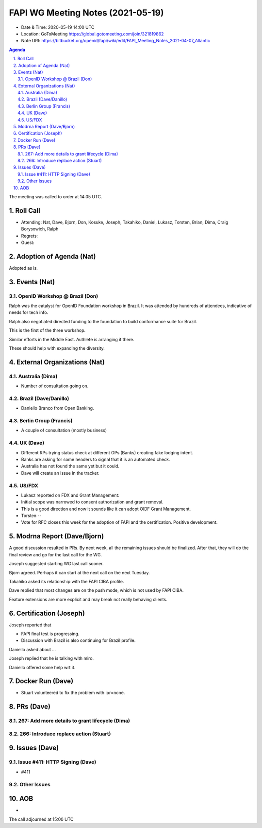 ============================================
FAPI WG Meeting Notes (2021-05-19) 
============================================
* Date & Time: 2020-05-19 14:00 UTC
* Location: GoToMeeting https://global.gotomeeting.com/join/321819862
* Note URI: https://bitbucket.org/openid/fapi/wiki/edit/FAPI_Meeting_Notes_2021-04-07_Atlantic

.. sectnum:: 
   :suffix: .

.. contents:: Agenda

The meeting was called to order at 14:05 UTC. 

Roll Call 
===========
* Attending: Nat, Dave, Bjorn, Don, Kosuke, Joseph, Takahiko, Daniel, Lukasz, Torsten, Brian, Dima, Craig Borysowich, Ralph
* Regrets: 
* Guest: 

Adoption of Agenda (Nat)
===========================
Adopted as is. 

Events (Nat)
======================
OpenID Workshop @ Brazil (Don)
--------------------------------
Ralph was the catalyst for OpenID Foundation workshop in Brazil. 
It was attended by hundreds of attendees, indicative of needs for tech info. 

Ralph also negotiated directed funding to the foundation to build 
conformance suite for Brazil. 

This is the first of the three workshop. 

Similar efforts in the Middle East. Authlete is arranging it there. 

These should help with expanding the diversity. 




External Organizations (Nat)
================================
Australia (Dima)
----------------------
* Number of consultation going on. 

Brazil (Dave/Danillo) 
------------------------
* Daniello Branco from Open Banking. 

Berlin Group (Francis)
---------------------------
* A couple of consultation (mostly business) 

UK (Dave)
--------------------
* Different RPs trying status check at different OPs (Banks) creating fake lodging intent. 
* Banks are asking for some headers to signal that it is an automated check. 
* Australia has not found the same yet but it could. 
* Dave will create an issue in the tracker. 

US/FDX
-----------
* Lukasz reported on FDX and Grant Management: 
* Initial scope was narrowed to consent authorization and grant removal. 
* This is a good direction and now it sounds like it can adopt OIDF Grant Management. 
* Torsten -- 
* Vote for RFC closes this week for the adoption of FAPI and the certification. Positive development. 

Modrna Report (Dave/Bjorn)
=============================
A good discussion resulted in PRs. 
By next week, all the remaining issues should be finalized. 
After that, they will do the final review and go for the last call for the WG. 

Joseph suggested starting WG last call sooner. 

Bjorn agreed. Perhaps it can start at the next call on the next Tuesday. 

Takahiko asked its relationship with the FAPI CIBA profile. 

Dave replied that most changes are on the push mode, which is not used by FAPI CIBA. 

Feature extensions are more explicit and may break not really behaving clients. 

Certification (Joseph)
========================
Joseph reported that 

* FAPI final test is progressing. 
* Discussion with Brazil is also continuing for Brazil profile. 

Daniello asked about ... 

Joseph replied that he is talking with miro. 

Daniello offered some help wrt it. 


Docker Run (Dave)
=====================
* Stuart volunteered to fix the problem with ipr=none. 


PRs (Dave)
===================
267: Add more details to grant lifecycle (Dima)
--------------------------------------------------


266: Introduce replace action (Stuart)
--------------------------------------------------


Issues (Dave)
=================
Issue #411: HTTP Signing (Dave)
-------------------------------------
* #411

Other Issues
----------------

AOB
=======
*

The call adjourned at 15:00 UTC